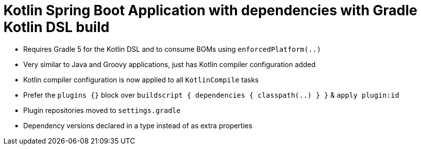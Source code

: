 = Kotlin Spring Boot Application with dependencies with Gradle Kotlin DSL build

* Requires Gradle 5 for the Kotlin DSL and to consume BOMs using `enforcedPlatform(..)`
* Very similar to Java and Groovy applications, just has Kotlin compiler configuration added
* Kotlin compiler configuration is now applied to all `KotlinCompile` tasks
* Prefer the `plugins {}` block over `buildscript { dependencies { classpath(..) } }` & `apply plugin:id`
* Plugin repositories moved to `settings.gradle`
* Dependency versions declared in a type instead of as extra properties
